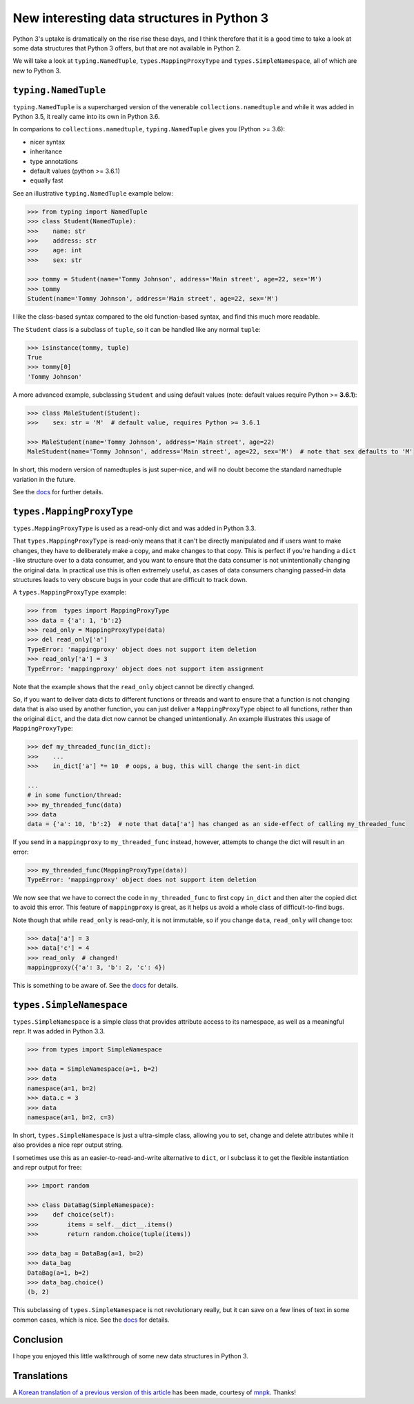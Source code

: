 New interesting data structures in Python 3
=============================================

Python 3's uptake is dramatically on the rise rise these days, and I think therefore that it is a good time to take a look at some data structures that Python 3 offers, but that are not available in Python 2.

We will take a look at ``typing.NamedTuple``, ``types.MappingProxyType`` and ``types.SimpleNamespace``, all of which are new to Python 3.

``typing.NamedTuple``
---------------------

``typing.NamedTuple`` is a supercharged version of the venerable ``collections.namedtuple`` and while it was added in Python 3.5, it really came into its own in Python 3.6.

In comparions to ``collections.namedtuple``, ``typing.NamedTuple`` gives you (Python >= 3.6):

- nicer syntax
- inheritance
- type annotations
- default values (python >= 3.6.1)
- equally fast

See an illustrative ``typing.NamedTuple`` example below:

.. code-block :: python
    
    >>> from typing import NamedTuple
    >>> class Student(NamedTuple):
    >>>    name: str
    >>>    address: str
    >>>    age: int
    >>>    sex: str
    
    >>> tommy = Student(name='Tommy Johnson', address='Main street', age=22, sex='M')
    >>> tommy
    Student(name='Tommy Johnson', address='Main street', age=22, sex='M')


I like the class-based syntax compared to the old function-based syntax, and find this much more readable.

The ``Student`` class is a subclass of ``tuple``, so it can be handled like any normal ``tuple``:

.. code-block :: python
    
    >>> isinstance(tommy, tuple)
    True
    >>> tommy[0]
    'Tommy Johnson' 

A more advanced example, subclassing ``Student`` and using default values (note: default values require Python >= **3.6.1**):

.. code-block :: python
    
    >>> class MaleStudent(Student):
    >>>    sex: str = 'M'  # default value, requires Python >= 3.6.1 
    
    >>> MaleStudent(name='Tommy Johnson', address='Main street', age=22)
    MaleStudent(name='Tommy Johnson', address='Main street', age=22, sex='M')  # note that sex defaults to 'M'

In short, this modern version of namedtuples is just super-nice, and will no doubt become the standard namedtuple variation in the future.

See the `docs <https://docs.python.org/3/library/typing.html#typing.NamedTuple>`_ for further details.

``types.MappingProxyType``
-------------------------

``types.MappingProxyType`` is used as a read-only dict and was added in Python 3.3.

That ``types.MappingProxyType`` is read-only means that it can't be directly manipulated and if users want to make changes, they have to deliberately make a copy, and make changes to that copy. This is perfect if you're handing a ``dict`` -like structure over to a data consumer, and you want to ensure that the data consumer is not unintentionally changing the original data. In practical use this is often extremely useful, as cases of data consumers changing passed-in data structures leads to very obscure bugs in your code that are difficult to track down.

A ``types.MappingProxyType`` example:

.. code-block :: python

    >>> from  types import MappingProxyType
    >>> data = {'a': 1, 'b':2}
    >>> read_only = MappingProxyType(data)
    >>> del read_only['a']
    TypeError: 'mappingproxy' object does not support item deletion
    >>> read_only['a'] = 3
    TypeError: 'mappingproxy' object does not support item assignment
      
Note that the example shows that the ``read_only`` object cannot be directly changed. 

So, if you want to deliver data dicts to different functions or threads and want to ensure that a function is not changing data that is also used by another function, you can just deliver a ``MappingProxyType`` object to all functions, rather than the original ``dict``, and the data dict now cannot be changed unintentionally. An example illustrates this usage of ``MappingProxyType``:

.. code-block :: python
    
    >>> def my_threaded_func(in_dict):
    >>>    ...
    >>>    in_dict['a'] *= 10  # oops, a bug, this will change the sent-in dict
    
    ...
    # in some function/thread:
    >>> my_threaded_func(data)
    >>> data
    data = {'a': 10, 'b':2}  # note that data['a'] has changed as an side-effect of calling my_threaded_func

If you send in a ``mappingproxy`` to ``my_threaded_func`` instead, however, attempts to change the dict will result in an error:

.. code-block :: python

    >>> my_threaded_func(MappingProxyType(data))
    TypeError: 'mappingproxy' object does not support item deletion
    
We now see that we have to correct the code in ``my_threaded_func`` to first copy ``in_dict`` and then alter the copied dict to avoid this error. This feature of ``mappingproxy`` is great, as it helps us avoid a whole class of difficult-to-find bugs.

Note though that while ``read_only`` is read-only, it is not immutable, so if you change ``data``, ``read_only`` will change too:
 
.. code-block :: python
    
    >>> data['a'] = 3
    >>> data['c'] = 4
    >>> read_only  # changed!
    mappingproxy({'a': 3, 'b': 2, 'c': 4})

This is something to be aware of. See the `docs <https://docs.python.org/3/library/types.html#types.MappingProxyType>`_ for details.

``types.SimpleNamespace``
-------------------------
 
``types.SimpleNamespace`` is a simple class that provides attribute access to its namespace, as well as a meaningful repr. It was added in Python 3.3.

.. code-block :: python
    
    >>> from types import SimpleNamespace
    
    >>> data = SimpleNamespace(a=1, b=2)
    >>> data
    namespace(a=1, b=2)
    >>> data.c = 3
    >>> data
    namespace(a=1, b=2, c=3)

In short, ``types.SimpleNamespace`` is just a ultra-simple class, allowing you to set, change and delete attributes while  it also provides a nice repr output string.

I sometimes use this as an easier-to-read-and-write alternative to ``dict``, or I subclass it to get the flexible instantiation and repr output for free:

.. code-block :: python
    
    >>> import random
    
    >>> class DataBag(SimpleNamespace):
    >>>    def choice(self):
    >>>        items = self.__dict__.items()
    >>>        return random.choice(tuple(items))
  
    >>> data_bag = DataBag(a=1, b=2)
    >>> data_bag
    DataBag(a=1, b=2)  
    >>> data_bag.choice()
    (b, 2)
    
This subclassing of  ``types.SimpleNamespace`` is  not revolutionary really, but it can save on a few lines of text in some common cases, which is nice. See the `docs <https://docs.python.org/3/library/types.html#types.SimpleNamespace>`_ for details.

Conclusion
------------

I hope you enjoyed this little walkthrough of some new data structures in Python 3.


Translations
-------------

A `Korean translation of a previous version of this article <https://mnpk.github.io/2017/03/16/python3-data-structure.html>`_ has been made, courtesy of `mnpk <https://mnpk.github.io/about.html>`_. Thanks!


.. _birthday: https://www.reddit.com/r/Python/comments/5v0tt6/python_3_created_via_pep_3000_is_exactly_3000/
.. _typingNamedTuple: https://docs.python.org/3/library/typing.html#typing.NamedTuple
